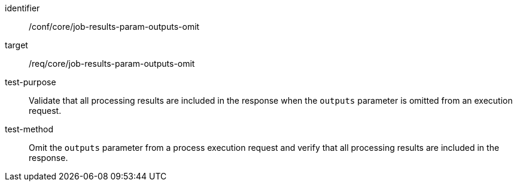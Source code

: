 [[ats_core_job-results-param-outputs-omit]]

[abstract_test]
====
[%metadata]
identifier:: /conf/core/job-results-param-outputs-omit
target:: /req/core/job-results-param-outputs-omit
test-purpose:: Validate that all processing results are included in the response when the `outputs` parameter is omitted from an execution request.
test-method::
+
--
Omit the `outputs` parameter from a process execution request and verify that all processing results are included in the response.
--
====
